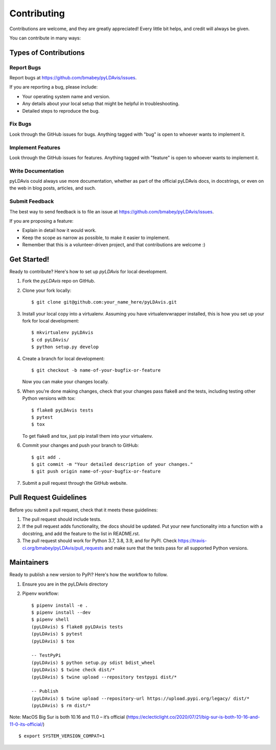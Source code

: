 ============
Contributing
============

Contributions are welcome, and they are greatly appreciated! Every
little bit helps, and credit will always be given.

You can contribute in many ways:

Types of Contributions
----------------------

Report Bugs
~~~~~~~~~~~

Report bugs at https://github.com/bmabey/pyLDAvis/issues.

If you are reporting a bug, please include:

* Your operating system name and version.
* Any details about your local setup that might be helpful in troubleshooting.
* Detailed steps to reproduce the bug.

Fix Bugs
~~~~~~~~

Look through the GitHub issues for bugs. Anything tagged with "bug"
is open to whoever wants to implement it.

Implement Features
~~~~~~~~~~~~~~~~~~

Look through the GitHub issues for features. Anything tagged with "feature"
is open to whoever wants to implement it.

Write Documentation
~~~~~~~~~~~~~~~~~~~

pyLDAvis could always use more documentation, whether as part of the
official pyLDAvis docs, in docstrings, or even on the web in blog posts,
articles, and such.

Submit Feedback
~~~~~~~~~~~~~~~

The best way to send feedback is to file an issue at https://github.com/bmabey/pyLDAvis/issues.

If you are proposing a feature:

* Explain in detail how it would work.
* Keep the scope as narrow as possible, to make it easier to implement.
* Remember that this is a volunteer-driven project, and that contributions
  are welcome :)

Get Started!
------------

Ready to contribute? Here's how to set up `pyLDAvis` for local development.

1. Fork the `pyLDAvis` repo on GitHub.
2. Clone your fork locally::

    $ git clone git@github.com:your_name_here/pyLDAvis.git

3. Install your local copy into a virtualenv. Assuming you have virtualenvwrapper installed, this is how you set up your fork for local development::

    $ mkvirtualenv pyLDAvis
    $ cd pyLDAvis/
    $ python setup.py develop

4. Create a branch for local development::

    $ git checkout -b name-of-your-bugfix-or-feature

   Now you can make your changes locally.

5. When you're done making changes, check that your changes pass flake8 and the tests, including testing other Python versions with tox::

    $ flake8 pyLDAvis tests
    $ pytest
    $ tox

   To get flake8 and tox, just pip install them into your virtualenv.

6. Commit your changes and push your branch to GitHub::

    $ git add .
    $ git commit -m "Your detailed description of your changes."
    $ git push origin name-of-your-bugfix-or-feature

7. Submit a pull request through the GitHub website.

Pull Request Guidelines
-----------------------

Before you submit a pull request, check that it meets these guidelines:

1. The pull request should include tests.
2. If the pull request adds functionality, the docs should be updated. Put
   your new functionality into a function with a docstring, and add the
   feature to the list in README.rst.
3. The pull request should work for Python 3.7, 3.8, 3.9, and for PyPI. Check
   https://travis-ci.org/bmabey/pyLDAvis/pull_requests
   and make sure that the tests pass for all supported Python versions.

Maintainers
------------

Ready to publish a new version to PyPi? Here's how the workflow to follow.

1. Ensure you are in the pyLDAvis directory
2. Pipenv workflow::

    $ pipenv install -e .
    $ pipenv install --dev
    $ pipenv shell
    (pyLDAvis) $ flake8 pyLDAvis tests
    (pyLDAvis) $ pytest
    (pyLDAvis) $ tox

    -- TestPyPi
    (pyLDAvis) $ python setup.py sdist bdist_wheel
    (pyLDAvis) $ twine check dist/*
    (pyLDAvis) $ twine upload --repository testpypi dist/*

    -- Publish
    (pyLDAvis) $ twine upload --repository-url https://upload.pypi.org/legacy/ dist/*
    (pyLDAvis) $ rm dist/*

Note: MacOS Big Sur is both 10.16 and 11.0 – it’s official (https://eclecticlight.co/2020/07/21/big-sur-is-both-10-16-and-11-0-its-official/) ::

    $ export SYSTEM_VERSION_COMPAT=1
